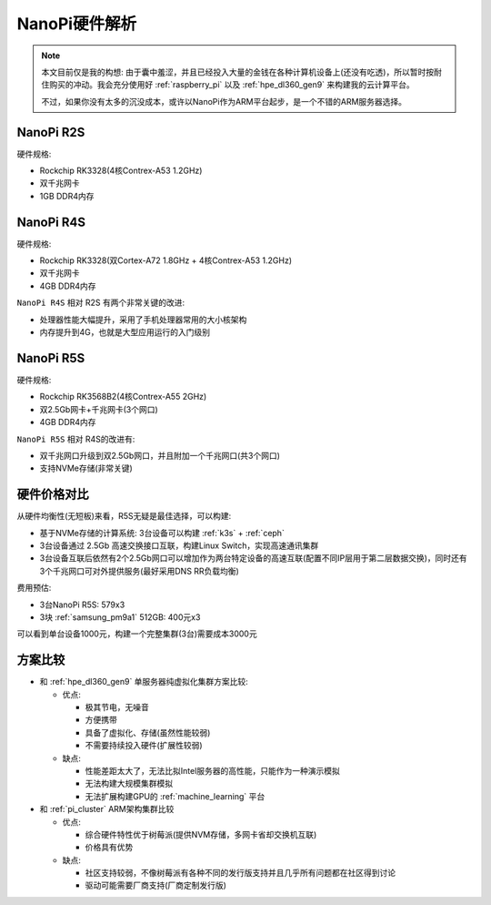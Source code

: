 .. _nanopi_hardware:

===================
NanoPi硬件解析
===================

.. note::

   本文目前仅是我的构想: 由于囊中羞涩，并且已经投入大量的金钱在各种计算机设备上(还没有吃透)，所以暂时按耐住购买的冲动。我会充分使用好 :ref:`raspberry_pi` 以及 :ref:`hpe_dl360_gen9` 来构建我的云计算平台。

   不过，如果你没有太多的沉没成本，或许以NanoPi作为ARM平台起步，是一个不错的ARM服务器选择。

NanoPi R2S
===========

硬件规格:

- Rockchip RK3328(4核Contrex-A53 1.2GHz)
- 双千兆网卡
- 1GB DDR4内存

.. figure:: ../../_static/arm/nanopi/nanopi_r2s.png
    :scale: 60


NanoPi R4S
===========

硬件规格:

- Rockchip RK3328(双Cortex-A72 1.8GHz + 4核Contrex-A53 1.2GHz)
- 双千兆网卡
- 4GB DDR4内存

``NanoPi R4S`` 相对 R2S 有两个非常关键的改进:

- 处理器性能大幅提升，采用了手机处理器常用的大小核架构
- 内存提升到4G，也就是大型应用运行的入门级别

.. figure:: ../../_static/arm/nanopi/nanopi_r4s.png
   :scale: 40

NanoPi R5S
===========

硬件规格:

- Rockchip RK3568B2(4核Contrex-A55 2GHz)
- 双2.5Gb网卡+千兆网卡(3个网口)
- 4GB DDR4内存

``NanoPi R5S`` 相对 R4S的改进有:

- 双千兆网口升级到双2.5Gb网口，并且附加一个千兆网口(共3个网口)
- 支持NVMe存储(非常关键)

.. figure:: ../../_static/arm/nanopi/nanopi_r5s.jpg
   :scale: 60

硬件价格对比
=============

.. csv-table:: NanoPi各型号对比
   :file: nanopi_hardware/nanopi_compare.csv
   :widths: 33, 33, 33
   :header-rows: 1

从硬件均衡性(无短板)来看，R5S无疑是最佳选择，可以构建:

- 基于NVMe存储的计算系统: 3台设备可以构建 :ref:`k3s` + :ref:`ceph`
- 3台设备通过 2.5Gb 高速交换接口互联，构建Linux Switch，实现高速通讯集群
- 3台设备互联后依然有2个2.5Gb网口可以增加作为两台特定设备的高速互联(配置不同IP层用于第二层数据交换)，同时还有3个千兆网口可对外提供服务(最好采用DNS RR负载均衡)

费用预估:

- 3台NanoPi R5S: 579x3
- 3块 :ref:`samsung_pm9a1` 512GB: 400元x3

可以看到单台设备1000元，构建一个完整集群(3台)需要成本3000元

方案比较
==========

- 和 :ref:`hpe_dl360_gen9` 单服务器纯虚拟化集群方案比较:

  - 优点:

    - 极其节电，无噪音
    - 方便携带
    - 具备了虚拟化、存储(虽然性能较弱)
    - 不需要持续投入硬件(扩展性较弱)

  - 缺点:

    - 性能差距太大了，无法比拟Intel服务器的高性能，只能作为一种演示模拟
    - 无法构建大规模集群模拟
    - 无法扩展构建GPU的 :ref:`machine_learning` 平台

- 和 :ref:`pi_cluster` ARM架构集群比较

  - 优点:

    - 综合硬件特性优于树莓派(提供NVM存储，多网卡省却交换机互联)
    - 价格具有优势

  - 缺点:

    - 社区支持较弱，不像树莓派有各种不同的发行版支持并且几乎所有问题都在社区得到讨论
    - 驱动可能需要厂商支持(厂商定制发行版)


